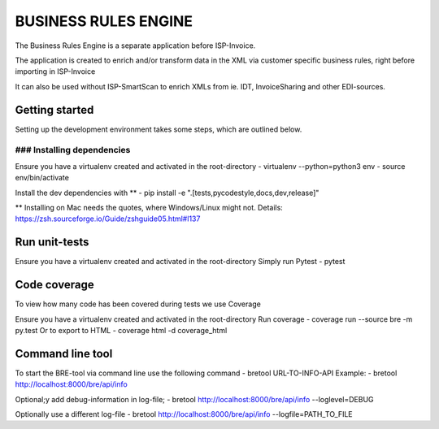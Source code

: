 =====================
BUSINESS RULES ENGINE
=====================

The Business Rules Engine is a separate application before ISP-Invoice.

The application is created to enrich and/or transform data in the XML via
customer specific business rules, right before importing in ISP-Invoice

It can also be used without ISP-SmartScan to enrich XMLs from ie. IDT,
InvoiceSharing and other EDI-sources.

Getting started
===============

Setting up the development environment takes some steps, which are outlined
below.

### Installing dependencies
---------------------------

Ensure you have a virtualenv created and activated in the root-directory
- virtualenv --python=python3 env
- source env/bin/activate

Install the dev dependencies with **
- pip install -e ".[tests,pycodestyle,docs,dev,release]"

** Installing on Mac needs the quotes, where Windows/Linux might not.
Details: https://zsh.sourceforge.io/Guide/zshguide05.html#l137

Run unit-tests
==============

Ensure you have a virtualenv created and activated in the root-directory
Simply run Pytest
- pytest


Code coverage
=============

To view how many code has been covered during tests we use Coverage

Ensure you have a virtualenv created and activated in the root-directory
Run coverage
- coverage run --source bre -m py.test
Or to export to HTML
- coverage html -d coverage_html


Command line tool
=================

To start the BRE-tool via command line use the following command
- bretool URL-TO-INFO-API
Example:
- bretool http://localhost:8000/bre/api/info

Optional;y add debug-information in log-file;
- bretool http://localhost:8000/bre/api/info --loglevel=DEBUG

Optionally use a different log-file
- bretool http://localhost:8000/bre/api/info --logfile=PATH_TO_FILE
